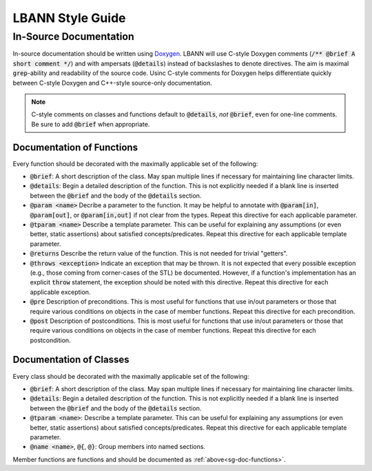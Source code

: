 LBANN Style Guide
====================

In-Source Documentation
-------------------------

In-source documentation should be written using `Doxygen
<http://www.doxygen.nl/manual/>`_. LBANN will use C-style Doxygen
comments (:code:`/** @brief A short comment */`) and with ampersats
(:code:`@details`) instead of backslashes to denote directives. The
aim is maximal :code:`grep`-ability and readability of the source
code. Usinc C-style comments for Doxygen helps differentiate quickly
between C-style Doxygen and C++-style source-only documentation.

.. note:: C-style comments on classes and functions default to
          :code:`@details`, *not* :code:`@brief`, even for one-line
          comments. Be sure to add :code:`@brief` when appropriate.

.. _sg-doc-functions:

Documentation of Functions
~~~~~~~~~~~~~~~~~~~~~~~~~~~~~~

Every function should be decorated with the maximally applicable set
of the following:

+ :code:`@brief`: A short description of the class. May span multiple
  lines if necessary for maintaining line character limits.

+ :code:`@details`: Begin a detailed description of the function. This is
  not explicitly needed if a blank line is inserted between the
  :code:`@brief` and the body of the :code:`@details` section.

+ :code:`@param <name>` Decribe a parameter to the function. It may be
  helpful to annotate with :code:`@param[in]`, :code:`@param[out]`, or
  :code:`@param[in,out]` if not clear from the types. Repeat this
  directive for each applicable parameter.

+ :code:`@tparam <name>` Describe a template parameter. This can be
  useful for explaining any assumptions (or even better, static
  assertions) about satisfied concepts/predicates. Repeat this
  directive for each applicable template parameter.

+ :code:`@returns` Describe the return value of the function. This is
  not needed for trivial "getters".

+ :code:`@throws <exception>` Indicate an exception that may be
  thrown. It is not expected that every possible exception (e.g.,
  those coming from corner-cases of the STL) be documented. However,
  if a function's implementation has an explicit :code:`throw`
  statement, the exception should be noted with this
  directive. Repeat this directive for each applicable exception.

+ :code:`@pre` Description of preconditions. This is most useful for
  functions that use in/out parameters or those that require various
  conditions on objects in the case of member functions. Repeat this
  directive for each precondition.

+ :code:`@post` Description of postconditions. This is most useful for
  functions that use in/out parameters or those that require various
  conditions on objects in the case of member functions. Repeat this
  directive for each postcondition.

Documentation of Classes
~~~~~~~~~~~~~~~~~~~~~~~~~

Every class should be decorated with the maximally applicable set of
the following:

+ :code:`@brief`: A short description of the class. May span multiple
  lines if necessary for maintaining line character limits.

+ :code:`@details`: Begin a detailed description of the function. This is
  not explicitly needed if a blank line is inserted between the
  :code:`@brief` and the body of the :code:`@details` section.

+ :code:`@tparam <name>`: Describe a template parameter. This can be
  useful for explaining any assumptions (or even better, static
  assertions) about satisfied concepts/predicates. Repeat this
  directive for each applicable template parameter.

+ :code:`@name <name>`, :code:`@{`, :code:`@}`: Group members
  into named sections.

Member functions are functions and should be documented as
:ref:`above<sg-doc-functions>`.
